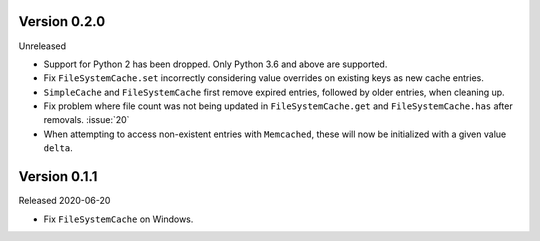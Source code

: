 Version 0.2.0
-------------

Unreleased

-   Support for Python 2 has been dropped. Only Python 3.6 and above are
    supported.
-   Fix ``FileSystemCache.set`` incorrectly considering value overrides
    on existing keys as new cache entries.
-   ``SimpleCache`` and ``FileSystemCache`` first remove expired
    entries, followed by older entries, when cleaning up.
-   Fix problem where file count was not being updated in
    ``FileSystemCache.get`` and ``FileSystemCache.has`` after removals.
    :issue:`20`
-   When attempting to access non-existent entries with ``Memcached``,
    these will now be initialized with a given value ``delta``.


Version 0.1.1
-------------

Released 2020-06-20

-   Fix ``FileSystemCache`` on Windows.
